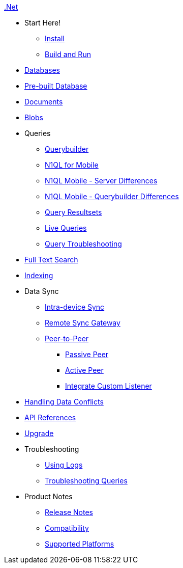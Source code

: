 .xref:csharp:quickstart.adoc[.Net]
  * Start Here!
    ** xref:csharp:gs-install.adoc[Install]
    ** xref:csharp:gs-build.adoc[Build and Run]

  * xref:csharp:database.adoc[Databases]

  * xref:csharp:prebuilt-database.adoc[Pre-built Database]

  * xref:csharp:document.adoc[Documents]

  * xref:csharp:blob.adoc[Blobs]

  * Queries
    ** xref:csharp:querybuilder.adoc[Querybuilder]
    ** xref:csharp:query-n1ql-mobile.adoc[N1QL for Mobile]
    ** xref:csharp:query-n1ql-mobile-server-diffs.adoc[N1QL Mobile - Server Differences]
    ** xref:csharp:query-n1ql-mobile-server-diffs.adoc[N1QL Mobile - Querybuilder Differences]
    ** xref:csharp:query-resultsets.adoc[Query Resultsets]
    ** xref:csharp:query-live.adoc[Live Queries]
    ** xref:csharp:query-troubleshooting.adoc[Query Troubleshooting]

  * xref:csharp:fts.adoc[Full Text Search]

  * xref:csharp:indexing.adoc[Indexing]

  * Data Sync
  ** xref:csharp:dbreplica.adoc[Intra-device Sync]
  ** xref:csharp:replication.adoc[Remote Sync Gateway]
  ** xref:csharp:p2psync-websocket.adoc[Peer-to-Peer]
  *** xref:csharp:p2psync-websocket-using-passive.adoc[Passive Peer]
  *** xref:csharp:p2psync-websocket-using-active.adoc[Active Peer]
  *** xref:csharp:p2psync-custom.adoc[Integrate Custom Listener]

  * xref:csharp:conflict.adoc[Handling Data Conflicts]

  * https://docs.couchbase.com/mobile/{major}.{minor}.{base}-{releasetag}/couchbase-lite-net/index.html[API{nbsp}References]

  * xref:csharp:dep-upgrade.adoc[Upgrade]

  * Troubleshooting
  ** xref:csharp:troubleshooting-logs.adoc[Using Logs]
  ** xref:csharp:troubleshooting-queries.adoc[Troubleshooting Queries]

  * Product Notes
    ** xref:csharp:releasenotes.adoc[Release Notes]
    ** xref:csharp:compatibility.adoc[Compatibility]
    ** xref:csharp:supported-os.adoc[Supported Platforms]
